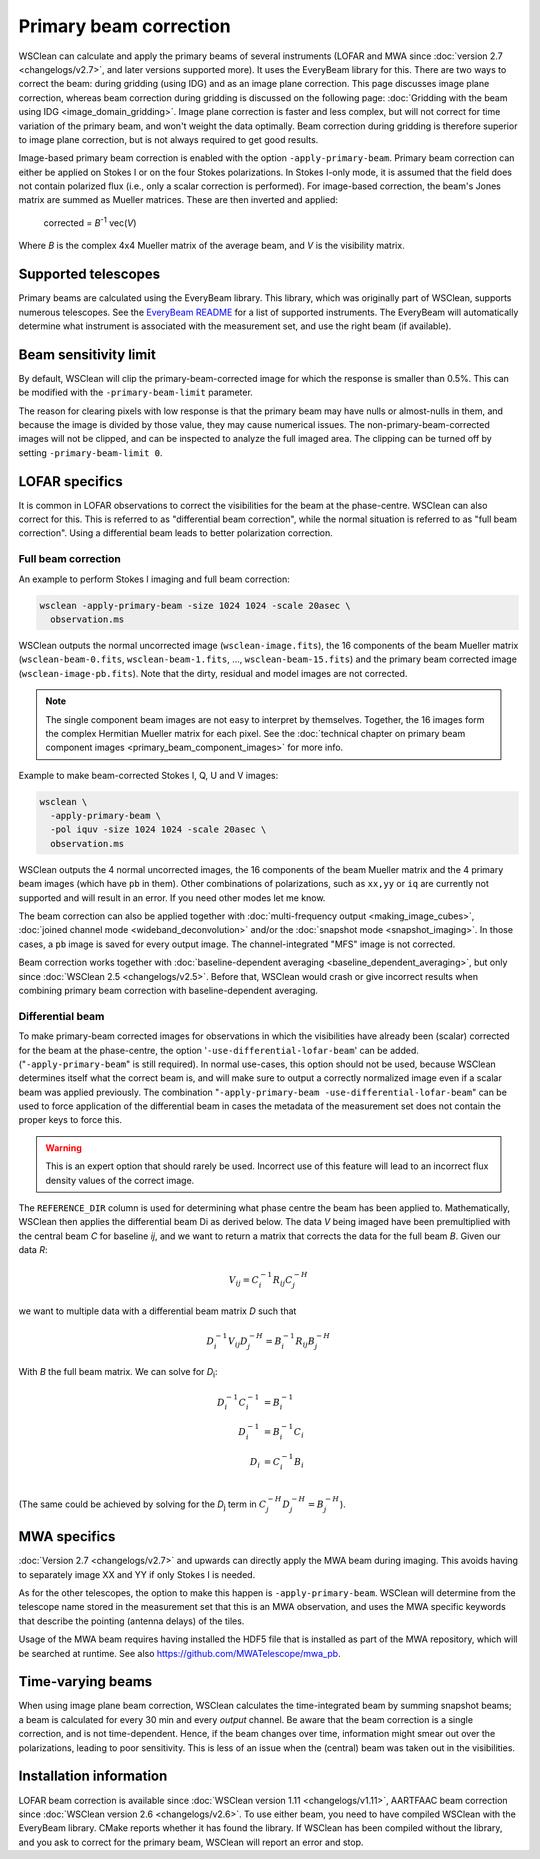 Primary beam correction
=======================

WSClean can calculate and apply the primary beams of several instruments (LOFAR and MWA since :doc:`version 2.7 <changelogs/v2.7>`, and later versions supported more). It uses the EveryBeam library for this. There are two ways to correct the beam: during gridding (using IDG) and as an image plane correction. This page discusses image plane correction, whereas beam correction during gridding is discussed on the following page: :doc:`Gridding with the beam using IDG <image_domain_gridding>`. Image plane correction is faster and less complex, but will not correct for time variation of the primary beam, and won't weight the data optimally. Beam correction during gridding is therefore superior to image plane correction, but is not always required to get good results.

Image-based primary beam correction is enabled with the option ``-apply-primary-beam``. Primary beam correction can either be applied on Stokes I or on the four Stokes polarizations. In Stokes I-only mode, it is assumed that the field does not contain polarized flux (i.e., only a scalar correction is performed). For image-based correction, the beam's Jones matrix are summed as Mueller matrices. These are then inverted and applied:

    corrected = *B*\ :sup:`-1` vec(*V*)

Where *B* is the complex 4x4 Mueller matrix of the average beam, and *V* is the visibility matrix.

Supported telescopes
--------------------

Primary beams are calculated using the EveryBeam library. This library, which was originally part of WSClean, supports numerous telescopes. See the `EveryBeam README <https://git.astron.nl/RD/EveryBeam/-/blob/master/README.md>`_ for a list of supported instruments. The EveryBeam will automatically determine what instrument is associated with the measurement set, and use the right beam (if available).


Beam sensitivity limit
----------------------

By default, WSClean will clip the primary-beam-corrected image for which the response is smaller than 0.5%. This can be modified with the ``-primary-beam-limit`` parameter.

The reason for clearing pixels with low response is that the primary beam may have nulls or almost-nulls in them, and because the image is divided by those value, they may cause numerical issues. The non-primary-beam-corrected images will not be clipped, and can be inspected to analyze the full imaged area. The clipping can be turned off by setting ``-primary-beam-limit 0``.

LOFAR specifics
---------------

It is common in LOFAR observations to correct the visibilities for the beam at the phase-centre. WSClean can also correct for this. This is referred to as "differential beam correction", while the normal situation is referred to as "full beam correction". Using a differential beam leads to better polarization correction.

Full beam correction
~~~~~~~~~~~~~~~~~~~~

An example to perform Stokes I imaging and full beam correction:

.. code-block:: bash

    wsclean -apply-primary-beam -size 1024 1024 -scale 20asec \
      observation.ms

WSClean outputs the normal uncorrected image (``wsclean-image.fits``), the 16 components of the beam Mueller matrix (``wsclean-beam-0.fits``, ``wsclean-beam-1.fits``, ..., ``wsclean-beam-15.fits``) and the primary beam corrected image (``wsclean-image-pb.fits``). Note that the dirty, residual and model images are not corrected.

.. note:: The single component beam images are not easy to interpret by themselves. Together, the 16 images form the complex Hermitian Mueller matrix for each pixel. See the :doc:`technical chapter on primary beam component images <primary_beam_component_images>` for more info.

Example to make beam-corrected Stokes I, Q, U and V images:

.. code-block:: bash

    wsclean \
      -apply-primary-beam \
      -pol iquv -size 1024 1024 -scale 20asec \
      observation.ms

WSClean outputs the 4 normal uncorrected images, the 16 components of the beam Mueller matrix and the 4 primary beam images (which have ``pb`` in them). Other combinations of polarizations, such as ``xx,yy`` or ``iq`` are currently not supported and will result in an error. If you need other modes let me know.

The beam correction can also be applied together with :doc:`multi-frequency output <making_image_cubes>`, :doc:`joined channel mode <wideband_deconvolution>` and/or the :doc:`snapshot mode <snapshot_imaging>`. In those cases, a ``pb`` image is saved for every output image. The channel-integrated "MFS" image is not corrected.

Beam correction works together with :doc:`baseline-dependent averaging <baseline_dependent_averaging>`, but only since :doc:`WSClean 2.5 <changelogs/v2.5>`. Before that, WSClean would crash or give incorrect results when combining primary beam correction with baseline-dependent averaging.

Differential beam
~~~~~~~~~~~~~~~~~

To make primary-beam corrected images for observations in which the visibilities have already been (scalar) corrected for the beam at the phase-centre, the option '``-use-differential-lofar-beam``' can be added. ("``-apply-primary-beam``" is still required). In normal use-cases, this option should not be used, because WSClean determines itself what the correct beam is, and will make sure to output a correctly normalized image even if a scalar beam was applied previously. The combination "``-apply-primary-beam -use-differential-lofar-beam``" can be used to force application of the differential beam in cases the metadata of the measurement set does not contain the proper keys to force this.

.. warning::
    This is an expert option that should rarely be used. Incorrect use of this feature will lead to an incorrect flux density values of the correct image.

The ``REFERENCE_DIR`` column is used for determining what phase centre the beam has been applied to. Mathematically, WSClean then applies the differential beam Di as derived below. The data *V* being imaged have been premultiplied with the central beam *C* for baseline *ij*, and we want to
return a matrix that corrects the data for the full beam *B*. Given our data *R*:

.. math::

    V_{ij} = C_i^{-1} R_{ij} C_j^{-H}

we want to multiple data with a differential beam matrix *D* such that

.. math::

    D_i^{-1} V_{ij} D_j^{-H} = B_i^{-1} R_{ij} B_j^{-H}
  
With *B* the full beam matrix. We can solve for *D*:sub:`i`\ :

.. math::

    D_i^{-1} C_i^{-1} &= B_i^{-1} \\
    D_i^{-1} &= B_i^{-1} C_i \\
    D_i &= C_i^{-1} B_i \\
    
(The same could be achieved by solving for the *D*:sub:`j` term in :math:`C_j^{-H} D_j^{-H} = B_j^{-H}`).

MWA specifics
-------------
          
:doc:`Version 2.7 <changelogs/v2.7>` and upwards can directly apply the MWA beam during imaging. This avoids having to separately image XX and YY if only Stokes I is needed.

As for the other telescopes, the option to make this happen is ``-apply-primary-beam``. WSClean will determine from the telescope name stored in the measurement set that this is an MWA observation, and uses the MWA specific keywords that describe the pointing (antenna delays) of the tiles.

Usage of the MWA beam requires having installed the HDF5 file that is installed as part of the MWA repository, which will be searched at runtime. See also https://github.com/MWATelescope/mwa_pb.

Time-varying beams
------------------

When using image plane beam correction, WSClean calculates the time-integrated beam by summing snapshot beams; a beam is calculated for every 30 min and every *output* channel. Be aware that the beam correction is a single correction, and is not time-dependent. Hence, if the beam changes over time, information might smear out over the polarizations, leading to poor sensitivity. This is less of an issue when the (central) beam was taken out in the visibilities.

Installation information
------------------------

LOFAR beam correction is available since :doc:`WSClean version 1.11 <changelogs/v1.11>`, AARTFAAC beam correction since :doc:`WSClean version 2.6 <changelogs/v2.6>`. To use either beam, you need to have compiled WSClean with the EveryBeam library. CMake reports whether it has found the library. If WSClean has been compiled without the library, and you ask to correct for the primary beam, WSClean will report an error and stop.

